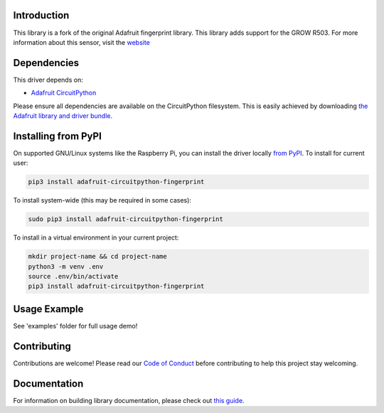 
Introduction
============

.. image:: https://readthedocs.org/projects/adafruit-circuitpython-fingerprint/badge/?version=latest
    :target: https://circuitpython.readthedocs.io/projects/fingerprint/en/latest/
    :alt: Documentation Status

.. image :: https://img.shields.io/discord/327254708534116352.svg
    :target: https://discord.gg/nBQh6qu
    :alt: Discord

.. image:: https://github.com/adafruit/Adafruit_CircuitPython_Fingerprint/workflows/Build%20CI/badge.svg
    :target: https://github.com/adafruit/Adafruit_CircuitPython_Fingerprint/actions/
    :alt: Build Status

This library is a fork of the original Adafruit fingerprint library. This library adds support for the GROW R503. For more information about this sensor, visit the `website <http://www.zjgrow.com/grow-r503-new-circular-round-two-color-ring-indicator-led-control-dc33v-mx10-6pin-capacitive-fingerprint-module-sensor-scanner-p2112363.html>`_

Dependencies
=============
This driver depends on:

* `Adafruit CircuitPython <https://github.com/adafruit/circuitpython>`_

Please ensure all dependencies are available on the CircuitPython filesystem.
This is easily achieved by downloading
`the Adafruit library and driver bundle <https://github.com/adafruit/Adafruit_CircuitPython_Bundle>`_.

Installing from PyPI
====================

On supported GNU/Linux systems like the Raspberry Pi, you can install the driver locally `from
PyPI <https://pypi.org/project/adafruit-circuitpython-fingerprint/>`_. To install for current user:

.. code-block:: shell

    pip3 install adafruit-circuitpython-fingerprint

To install system-wide (this may be required in some cases):

.. code-block:: shell

    sudo pip3 install adafruit-circuitpython-fingerprint

To install in a virtual environment in your current project:

.. code-block:: shell

    mkdir project-name && cd project-name
    python3 -m venv .env
    source .env/bin/activate
    pip3 install adafruit-circuitpython-fingerprint

Usage Example
=============

See 'examples' folder for full usage demo!


Contributing
============

Contributions are welcome! Please read our `Code of Conduct
<https://github.com/adafruit/Adafruit_CircuitPython_Fingerprint/blob/master/CODE_OF_CONDUCT.md>`_
before contributing to help this project stay welcoming.

Documentation
=============

For information on building library documentation, please check out `this guide <https://learn.adafruit.com/creating-and-sharing-a-circuitpython-library/sharing-our-docs-on-readthedocs#sphinx-5-1>`_.
